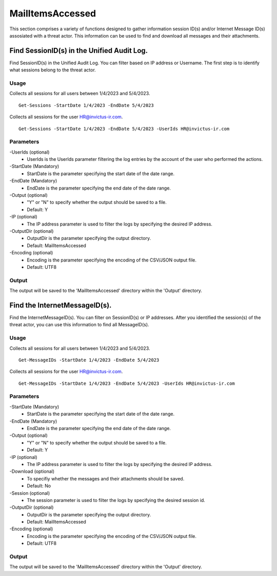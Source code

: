 MailItemsAccessed
=======
This section comprises a variety of functions designed to gather information session ID(s) and/or Internet Message ID(s) assosiated with a threat actor. This information can be used to find and download all messages and their attachments.

Find SessionID(s) in the Unified Audit Log.
^^^^^^^^^^^
Find SessionID(s) in the Unified Audit Log. You can filter based on IP address or Username. The first step is to identify what sessions belong to the threat actor. 

Usage
""""""""""""""""""""""""""
Collects all sessions for all users between 1/4/2023 and 5/4/2023.
::

   Get-Sessions -StartDate 1/4/2023 -EndDate 5/4/2023

Collects all sessions for the user HR@invictus-ir.com.
::

   Get-Sessions -StartDate 1/4/2023 -EndDate 5/4/2023 -UserIds HR@invictus-ir.com

Parameters
""""""""""""""""""""""""""
-UserIds (optional)
    - UserIds is the UserIds parameter filtering the log entries by the account of the user who performed the actions.

-StartDate (Mandatory)
    - StartDate is the parameter specifying the start date of the date range.

-EndDate (Mandatory)
    - EndDate is the parameter specifying the end date of the date range.

-Output (optional)
    - "Y" or "N" to specify whether the output should be saved to a file.
    - Default: Y

-IP (optional)
    - The IP address parameter is used to filter the logs by specifying the desired IP address.

-OutputDir (optional)
    - OutputDir is the parameter specifying the output directory.
    - Default: MailItemsAccessed

-Encoding (optional)
    - Encoding is the parameter specifying the encoding of the CSV/JSON output file.
    - Default: UTF8

Output
""""""""""""""""""""""""""
The output will be saved to the 'MailItemsAccessed' directory within the 'Output' directory.

Find the InternetMessageID(s).
^^^^^^^^^^^
Find the InternetMessageID(s). You can filter on SessionID(s) or IP addresses. After you identified the session(s) of the threat actor, you can use this information to find all MessageID(s).

Usage
""""""""""""""""""""""""""
Collects all sessions for all users between 1/4/2023 and 5/4/2023.
::

   Get-MessageIDs -StartDate 1/4/2023 -EndDate 5/4/2023

Collects all sessions for the user HR@invictus-ir.com.
::

   Get-MessageIDs -StartDate 1/4/2023 -EndDate 5/4/2023 -UserIds HR@invictus-ir.com

Parameters
""""""""""""""""""""""""""
-StartDate (Mandatory)
    - StartDate is the parameter specifying the start date of the date range.

-EndDate (Mandatory)
    - EndDate is the parameter specifying the end date of the date range.

-Output (optional)
    - "Y" or "N" to specify whether the output should be saved to a file.
    - Default: Y

-IP (optional)
    - The IP address parameter is used to filter the logs by specifying the desired IP address.

-Download (optional)
    - To specifiy whether the messages and their attachments should be saved.
    - Default: No

-Session (optional)
    - The session parameter is used to filter the logs by specifying the desired session id.

-OutputDir (optional)
    - OutputDir is the parameter specifying the output directory.
    - Default: MailItemsAccessed

-Encoding (optional)
    - Encoding is the parameter specifying the encoding of the CSV/JSON output file.
    - Default: UTF8

Output
""""""""""""""""""""""""""
The output will be saved to the 'MailItemsAccessed' directory within the 'Output' directory.
